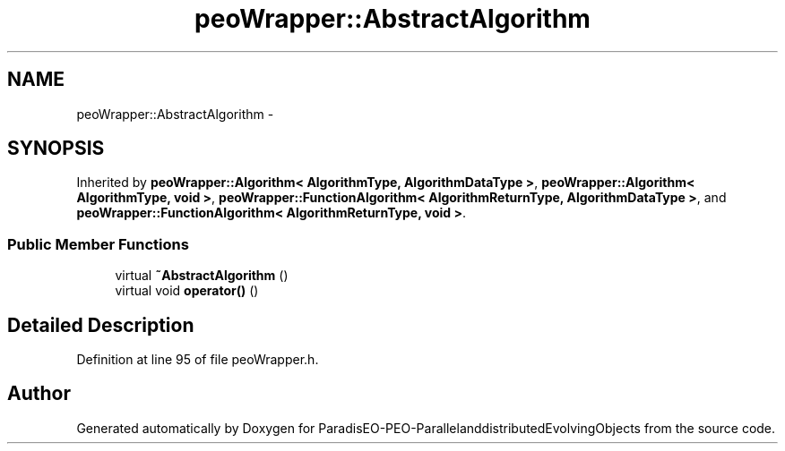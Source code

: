 .TH "peoWrapper::AbstractAlgorithm" 3 "13 Mar 2008" "Version 1.1" "ParadisEO-PEO-ParallelanddistributedEvolvingObjects" \" -*- nroff -*-
.ad l
.nh
.SH NAME
peoWrapper::AbstractAlgorithm \- 
.SH SYNOPSIS
.br
.PP
Inherited by \fBpeoWrapper::Algorithm< AlgorithmType, AlgorithmDataType >\fP, \fBpeoWrapper::Algorithm< AlgorithmType, void >\fP, \fBpeoWrapper::FunctionAlgorithm< AlgorithmReturnType, AlgorithmDataType >\fP, and \fBpeoWrapper::FunctionAlgorithm< AlgorithmReturnType, void >\fP.
.PP
.SS "Public Member Functions"

.in +1c
.ti -1c
.RI "virtual \fB~AbstractAlgorithm\fP ()"
.br
.ti -1c
.RI "virtual void \fBoperator()\fP ()"
.br
.in -1c
.SH "Detailed Description"
.PP 
Definition at line 95 of file peoWrapper.h.

.SH "Author"
.PP 
Generated automatically by Doxygen for ParadisEO-PEO-ParallelanddistributedEvolvingObjects from the source code.
